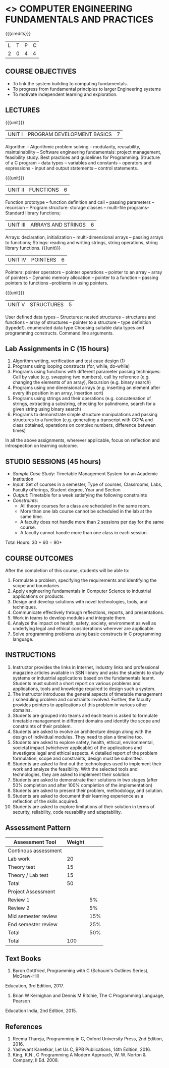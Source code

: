 * <<<203>>> COMPUTER ENGINEERING FUNDAMENTALS AND PRACTICES
:properties:
:author: Dr R Kanchana, Dr R S Milton, Dr T T Mirnalinee
:date: 16 March 2021
:end:

{{{credits}}}
| L | T | P | C |
| 2 | 0 | 4 | 4 |
		
** CO-PO Mapping                                                   :noexport:
|     | PO1 | PO2 | PO3 | PO4 | PO5 | PO6 | PO7 | PO8 | PO9 | PO10 | PO11 | PO12 | PSO1 | PSO2 | PSO3 |
| CO1 |     |   3 |     |   2 |     |     |     |     |     |      |      |      |    2 |    2 |      |
| CO2 |   2 |     |     |   1 |     |     |     |     |     |      |      |      |    2 |    1 |      |
| CO3 |     |     |   3 |   3 |   3 |     |     |     |     |      |      |      |    3 |    3 |    3 |
| CO4 |     |     |     |     |     |     |     |   1 |     |    3 |    1 |    1 |      |      |      |
| CO5 |     |     |     |     |     |     |     |     |   3 |    3 |    2 |    1 |      |    1 |      |
| CO6 |     |     |     |     |     |   2 |   2 |   1 |     |      |      |      |      |      |      |
| CO6 |   1 |   1 |   2 |   2 |     |     |     |     |     |      |      |      |   2  |    1 |      |

** COURSE OBJECTIVES
- To link the system building to computing fundamentals.
- To progress from fundamental principles to larger Engineering systems
- To motivate independent learning and exploration.

** LECTURES
{{{unit}}}
| UNIT I | PROGRAM DEVELOPMENT BASICS | 7 |
Algorithm – Algorithmic problem solving – modularity, reusability, maintainability – Software engineering fundamentals: project management, feasibility study. Best practices and guidelines for Programming.
Structure of a C program -- data types -- variables and constants -- operators and expressions - input and output statements -- control statements.  

{{{unit}}}
| UNIT II | FUNCTIONS  | 6 |
Function prototype -- function definition and call -- passing parameters -- recursion – Program structure: storage classes – multi-file programs-- Standard library functions; 

| UNIT III | ARRAYS AND STRINGS  | 6 |
Arrays: declaration, initialization – multi-dimensional arrays -- passing arrays to functions;
Strings: reading and writing strings, string operations, string library functions.
{{{unit}}}
| UNIT IV | POINTERS   | 6 |
Pointers: pointer operators -- pointer operations – pointer to an array -- array of pointers -- Dynamic memory allocation -- pointer to a function -- passing pointers to functions --problems in using pointers.

{{{unit}}}
| UNIT V | STRUCTURES   | 5 |
User defined data types -- Structures: nested structures -- structures and functions -- array of structures -- pointer to a structure – type definition (typedef).   enumerated data type Choosing suitable data types and programming constructs.   Command line arguments.

#+BEGIN_COMMENT
{{{unit}}}
| UNIT II | DATABASES  | 6 |
Databases: Relational Databases -- SQL -- SQLite.

{{{unit}}}
| UNIT III | WEB APPLICATION DEVELOPMENT | 6 |
Web Application Development: HTML and CSS -- JavaScript;
Security; Developing Single Page Application; Mobile
Applications.

{{{unit}}}
| UNIT IV | DATA SCIENCE | 6 |
Data Science: Regression -- Classification -- Visualization
-- Scikit-Learn.

{{{unit}}}
| UNIT V | SOFTWARE ENGINEERING | 6 |
Software Engineering: Planning -- Project management --
Feasibility study -- Cost-Benefit analysis -- Modular and
architecture Design -- Documentation; Ethics and best
practices in Engineering.
#+END_COMMENT
** Lab Assignments in C (15 hours)
1.	Algorithm writing, verification and test case design (1)
2.	Programs using looping constructs (for, while, do-while)
3.	Programs using functions with different parameter passing techniques: Call by value (e.g. swapping two numbers), call by reference (e.g. changing the elements of an array), Recursion (e.g. binary search)
4.	Programs using one dimensional arrays (e.g. inserting an element after every ith position in an array, Insertion sort)
5.	Programs using strings and their operations (e.g. concatenation of strings, extracting a substring, checking for palindrome, search for a given string using binary search)
6.	Programs to demonstrate simple structure manipulations and passing structures to a function (e.g. generating a transcript with CGPA and class obtained, operations on complex numbers, difference between times)

In all the above assignments, wherever applicable, focus on reflection and introspection on learning outcome. 

** STUDIO SESSIONS (45 hours)
- /Sample Case Study/: Timetable Management System for an Academic
  Institution
- /Input/: Set of courses in a semester, Type of courses, Classrooms,
  Labs, Faculty offerings, Student degree, Year and Section
- /Output/: Timetable for a week satisfying the following constraints
- /Constraints/:
  - All theory courses for a class are scheduled in the same room.
  - More than one lab course cannot be scheduled in the lab at the same time.
  - A faculty does not handle more than 2 sessions per day for the same course.
  - A faculty cannot handle more than one class in each session.

\hfill *Total Hours: 30 + 60 = 90*

** COURSE OUTCOMES
After the completion of this course, students will be able to:
1. Formulate a problem, specifying the requirements and
   identifying the scope and boundaries.
2. Apply engineering fundamentals in Computer Science to
   industrial applications or products.
3. Design and develop solutions with novel technologies,
   tools, and techniques.
4. Communicate effectively through reflections, reports, and
   presentations.
5. Work in teams to develop modules and integrate them.
6. Analyze the impact on health, safety, society, environment
   as well as underlying legal and ethical considerations
   wherever are applicable.
7. Solve programming problems using basic constructs in C programming language.

** INSTRUCTIONS
1. Instructor provides the links in Internet, industry links
   and professional magazine articles available in SSN
   library and asks the students to study systems or
   industrial applications based on the fundamentals learnt.
   Students must submit a short report on various problems
   and applications, tools and knowledge required to design
   such a system.
2. The instructor introduces the general aspects of timetable management / scheduling problem and constraints involved. Further, the faculty provides pointers to applications of this problem in various other domains.
3. Students are grouped into teams and each team is asked to
   formulate timetable management in different domains and
   identify the scope and constraints of their problem.
4. Students are asked to evolve an architecture design along
   with the design of individual modules. They need to plan a
   timeline too.
5. Students are asked to explore safety, health, ethical,
   environmental, societal impact (whichever applicable) of
   the applications and investigate legal and ethical
   aspects. A detailed report of the problem formulation,
   scope and constraints, design must be submitted.
6. Students are asked to find out the technologies used to
   implement their work and analyze the feasibility. With the
   selected tools and technologies, they are asked to
   implement their solution.
7. Students are asked to demonstrate their solutions in two
   stages (after 50% completion and after 100% completion of
   the implementation)
8. Students are asked to present their problem, methodology,
   and solution.
9. Students are asked to document their learning experience
   as a reflection of the skills acquired.
10. Students are asked to explore limitations of their
    solution in terms of security, reliability, code
    reusability and adaptability.
#+BEGIN_COMMENT
** EVALUATION
EFP will be assessed by a committee of faculty members based
on Studio Sessions, Reflections, Presentation and
Documentation. *EFP will be evaluated based on continuous
assessment only.*

#+latex: \newcolumntype{Y}{>{\small\raggedright\arraybackslash}X}
#+latex: \newcolumntype{A}{>{\small\raggedright\arraybackslash\hsize=.7\hsize}X}
#+latex: \newcolumntype{B}{>{\small\raggedright\arraybackslash\hsize=1.2\hsize}X}
#+latex: \newcolumntype{C}{>{\small\raggedright\arraybackslash\hsize=1\hsize}X}
#+attr_latex: :environment tabularx :width \textwidth :align BBAAAA
| <10>       | <40>                                     | <10>       |       <10> |       <10> |       <10> |
|------------+------------------------------------------+------------+------------+------------+------------|
|            | Reflection by Instructor                 | Reflection by peers | Presenta-tion by peers | Documenta-tion |     Studio |
|------------+------------------------------------------+------------+------------+------------+------------|
| Review 1: Scope and modules | 20                                       | 10         |         10 |         10 |         50 |
|------------+------------------------------------------+------------+------------+------------+------------|
| Review 2: Design | 20                                       | 10         |         10 |         10 |         50 |
|------------+------------------------------------------+------------+------------+------------+------------|
| Mid sem evaluation by a committee | Planning and modules: 20, Technical clarity: 20, Ethics/Best practices: 10 | Viva: 10   |         20 |         20 |            |
|------------+------------------------------------------+------------+------------+------------+------------|
| Review 3: Implementation | 20                                       | 10         |         10 |         10 |         50 |
|------------+------------------------------------------+------------+------------+------------+------------|
| End sem evaluation by a committee | Demo: 40 (Innovation, emerging technologies, security, user interface), Ethics/Best practices: 10 | Viva: 10   |         20 |         20 |         50 |
|------------+------------------------------------------+------------+------------+------------+------------|
#+TBLFM: 
#+END_COMMENT
** Assessment Pattern
| Assessment Tool      | Weight |     |
|----------------------+--------+-----|
| Continous assessment |        |     |
| Lab work             |     20 |     |
| Theory test          |     15 |     |
| Theory / Lab test    |     15 |     |
|               Total  |     50 |     |
| Project Assessment   |        |     |
| Review 1             |        |  5% |
| Review 2             |        |  5% |
| Mid semester review  |        | 15% |
| End semester review  |        | 25% |
|                Total |        | 50% |
|----------------------+--------+-----|
| Total                |    100 |     |

#+BEGIN_COMMENT

| Assessment Tool      | Weightage |     |
|----------------------+-----------+-----|
| End semester exam    |       25% |     |
| Continous assessment |       75% |     |
| Class activity       |           | 10% |
| Review 1             |           | 10% |
| Review 2             |           | 15% |
| Review 3             |           | 20% |
| Mid semester review  |           | 20% |
| End semester review  |           | 25% |
|----------------------+-----------+-----|
| Total                |      100% |     |

| Assessment Tool | Weightage |     |
|-----------------+-----------+-----|
| Class Activity  |       25% |     |
| Project         |       75% |     |
| Review 1        |           | 10% |
| Review 2        |           | 20% |
| Review 3        |           | 20% |
| Mid Sem Review  |           | 20% |
| End Sem Review  |           | 30% |
|-----------------+-----------+-----|
| Total           |      100% |     |
#+END_COMMENT
** Text Books
1. Byron Gottfried, Programming with C (Schaum's Outlines Series), McGraw-Hill
Education, 3rd Edition, 2017.
2. Brian W Kernighan and Dennis M Ritchie, The C Programming Language, Pearson
Education India, 2nd Edition, 2015.

** References
1. Reema Thareja, Programming in C, Oxford University Press, 2nd Edition, 2016.
2. Yashwant Kanetkar, Let Us C, BPB Publications, 14th Edition, 2016.
3. King, K.N., C Programming A Modern Approach, W. W. Norton & Company, II Ed. 2008.
#+BEGIN_COMMENT
Technical Outcome.
Could you learn?
Rate yourself in the scale of 1 to 3
1 -- Not confident, more practice required.
2 - Could modify available code but not able to write
own logic.
3 - Proficient
1 Task 1
2 Task 2
Best Practices / Application of fundaments learnt in theory courses
Suggested by the Instructor
Could you follow?
Rate yourself in the scale of 1 to 3
1 -- Needs to improve.
2 - Inconsistent in applying
3 - Proficient with the practice
B1 Design before coding
B2 Modular design and coding
using versions
#+END_COMMENT
